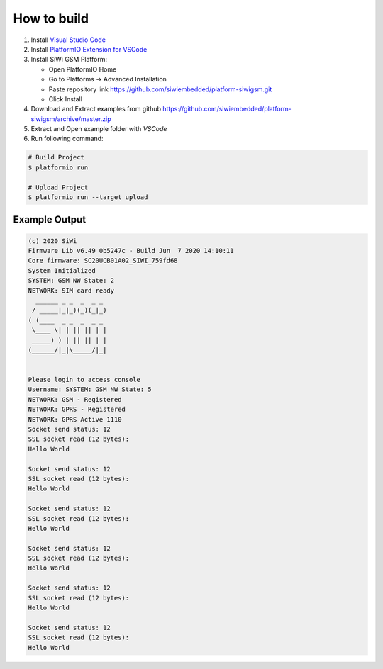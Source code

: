 How to build
============

1. Install `Visual Studio Code <https://code.visualstudio.com/>`_
2. Install `PlatformIO Extension for VSCode <https://platformio.org/platformio-ide>`_
3. Install SiWi GSM Platform:

   * Open PlatformIO Home
   * Go to Platforms -> Advanced Installation
   * Paste repository link https://github.com/siwiembedded/platform-siwigsm.git
   * Click Install

4. Download and Extract examples from github https://github.com/siwiembedded/platform-siwigsm/archive/master.zip
5. Extract and Open example folder with *VSCode*
6. Run following command:

.. code-block:: bash

   # Build Project
   $ platformio run

   # Upload Project
   $ platformio run --target upload

Example Output
--------------

.. code-block::

	(c) 2020 SiWi
	Firmware Lib v6.49 0b5247c - Build Jun  7 2020 14:10:11
	Core firmware: SC20UCB01A02_SIWI_759fd68
	System Initialized
	SYSTEM: GSM NW State: 2
	NETWORK: SIM card ready
	  ______ _ _  _  _ _
	 / _____|_|_)(_)(_|_)
	( (____  _ _  _  _ _
	 \____ \| | || || | |
	 _____) ) | || || | |
	(______/|_|\_____/|_|


	Please login to access console
	Username: SYSTEM: GSM NW State: 5
	NETWORK: GSM - Registered
	NETWORK: GPRS - Registered
	NETWORK: GPRS Active 1110
	Socket send status: 12
	SSL socket read (12 bytes):
	Hello World

	Socket send status: 12
	SSL socket read (12 bytes):
	Hello World

	Socket send status: 12
	SSL socket read (12 bytes):
	Hello World

	Socket send status: 12
	SSL socket read (12 bytes):
	Hello World

	Socket send status: 12
	SSL socket read (12 bytes):
	Hello World

	Socket send status: 12
	SSL socket read (12 bytes):
	Hello World
